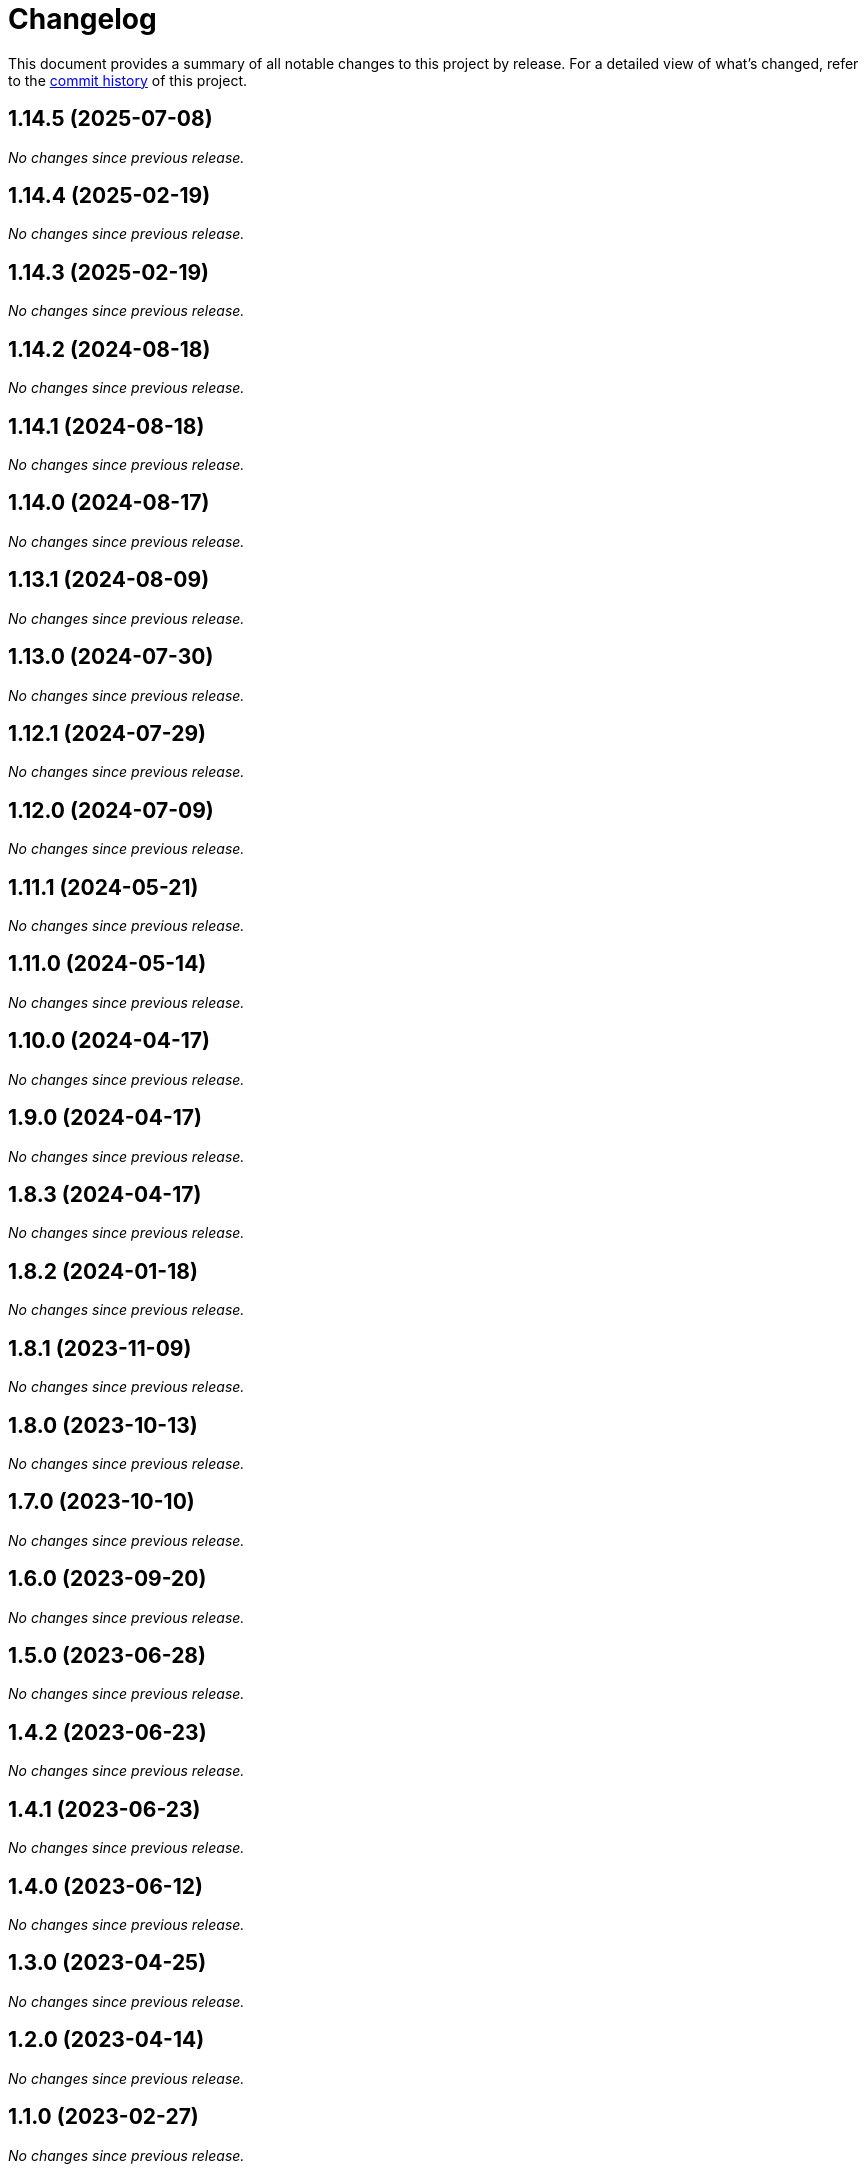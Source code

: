 = Changelog
:url-repo: https://github.com/spring-io/antora-extensions

This document provides a summary of all notable changes to this project by release.
For a detailed view of what's changed, refer to the {url-repo}/commits[commit history] of this project.

== 1.14.5 (2025-07-08)

_No changes since previous release._

== 1.14.4 (2025-02-19)

_No changes since previous release._

== 1.14.3 (2025-02-19)

_No changes since previous release._

== 1.14.2 (2024-08-18)

_No changes since previous release._

== 1.14.1 (2024-08-18)

_No changes since previous release._

== 1.14.0 (2024-08-17)

_No changes since previous release._

== 1.13.1 (2024-08-09)

_No changes since previous release._

== 1.13.0 (2024-07-30)

_No changes since previous release._

== 1.12.1 (2024-07-29)

_No changes since previous release._

== 1.12.0 (2024-07-09)

_No changes since previous release._

== 1.11.1 (2024-05-21)

_No changes since previous release._

== 1.11.0 (2024-05-14)

_No changes since previous release._

== 1.10.0 (2024-04-17)

_No changes since previous release._

== 1.9.0 (2024-04-17)

_No changes since previous release._

== 1.8.3 (2024-04-17)

_No changes since previous release._

== 1.8.2 (2024-01-18)

_No changes since previous release._

== 1.8.1 (2023-11-09)

_No changes since previous release._

== 1.8.0 (2023-10-13)

_No changes since previous release._

== 1.7.0 (2023-10-10)

_No changes since previous release._

== 1.6.0 (2023-09-20)

_No changes since previous release._

== 1.5.0 (2023-06-28)

_No changes since previous release._

== 1.4.2 (2023-06-23)

_No changes since previous release._

== 1.4.1 (2023-06-23)

_No changes since previous release._

== 1.4.0 (2023-06-12)

_No changes since previous release._

== 1.3.0 (2023-04-25)

_No changes since previous release._

== 1.2.0 (2023-04-14)

_No changes since previous release._

== 1.1.0 (2023-02-27)

_No changes since previous release._

== 1.0.0 (2023-01-30)

_No changes since previous release._

== 1.0.0-alpha.2 (2022-12-19)

=== Fixed

* *partial-build-extension*: Resolve repository origin URL when playbook dir is linked worktree

== 1.0.0-alpha.1 (2022-12-14)

_Initial prerelease._
